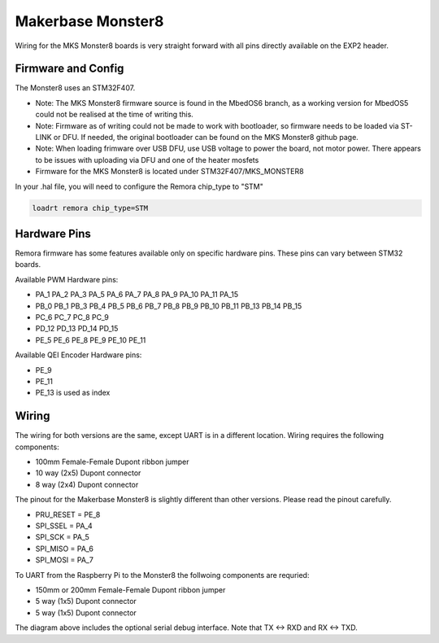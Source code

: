 Makerbase Monster8
====================

Wiring for the MKS Monster8 boards is very straight forward with all pins directly available on the EXP2 header.


Firmware and Config
-------------------
The Monster8 uses an STM32F407. 

- Note: The MKS Monster8 firmware source is found in the MbedOS6 branch, as a working version for MbedOS5 could not be realised at the time of writing this. 

- Note: Firmware as of writing could not be made to work with bootloader, so firmware needs to be loaded via ST-LINK or DFU. If needed, the original bootloader can be found on the MKS Monster8 github page.

- Note: When loading frimware over USB DFU, use USB voltage to power the board, not motor power.  There appears to be issues with uploading via DFU and one of the heater mosfets

- Firmware for the MKS Monster8 is located under STM32F407/MKS_MONSTER8



In your .hal file, you will need to configure the Remora chip_type to "STM"

.. code-block::

		loadrt remora chip_type=STM



Hardware Pins
-------------
Remora firmware has some features available only on specific hardware pins. These pins can vary between STM32 boards.

Available PWM Hardware pins:

-  PA_1 PA_2 PA_3 PA_5 PA_6 PA_7 PA_8  PA_9 PA_10 PA_11 PA_15
- PB_0 PB_1 PB_3 PB_4 PB_5 PB_6 PB_7 PB_8 PB_9 PB_10 PB_11 PB_13 PB_14 PB_15
- PC_6 PC_7 PC_8 PC_9
- PD_12 PD_13 PD_14 PD_15
- PE_5 PE_6 PE_8 PE_9 PE_10 PE_11

Available QEI Encoder Hardware pins:

- PE_9
- PE_11
- PE_13 is used as index

Wiring
------
The wiring for both versions are the same, except UART is in a different location.
Wiring requires the following components:

* 100mm Female-Female Dupont ribbon jumper
* 10 way (2x5) Dupont connector
* 8 way (2x4) Dupont connector

The pinout for the Makerbase Monster8 is slightly different than other versions. Please read the pinout carefully. 

- PRU_RESET = PE_8
- SPI_SSEL  = PA_4
- SPI_SCK   = PA_5
- SPI_MISO  = PA_6
- SPI_MOSI  = PA_7



.. image:: ../_static/monster8-wiring-diag.png
    :align: center


	
To UART from the Raspberry Pi to the Monster8 the follwoing components are requried:

* 150mm or 200mm Female-Female Dupont ribbon jumper
* 5 way (1x5) Dupont connector
* 5 way (1x5) Dupont connector

.. image:: ../_static/monster8-wiring-diag2.png
    :align: center
  

The diagram above includes the optional serial debug interface. Note that TX <-> RXD and RX <-> TXD.

